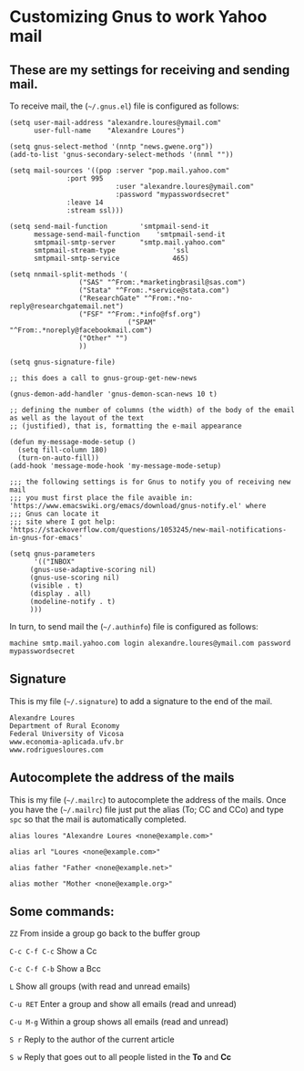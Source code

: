 * Customizing Gnus to work Yahoo mail

** These are my settings for receiving and sending mail.

To receive mail, the (=~/.gnus.el=) file is configured as follows:

#+BEGIN_SRC
(setq user-mail-address	"alexandre.loures@ymail.com"
      user-full-name	"Alexandre Loures")

(setq gnus-select-method '(nntp "news.gwene.org"))
(add-to-list 'gnus-secondary-select-methods '(nnml ""))

(setq mail-sources '((pop :server "pop.mail.yahoo.com"
			  :port 995
                          :user "alexandre.loures@ymail.com"
                          :password "mypasswordsecret"
			  :leave 14
			  :stream ssl)))

(setq send-mail-function		'smtpmail-send-it
      message-send-mail-function	'smtpmail-send-it
      smtpmail-smtp-server		"smtp.mail.yahoo.com"
      smtpmail-stream-type              'ssl
      smtpmail-smtp-service             465)

(setq nnmail-split-methods '(
			     ("SAS" "^From:.*marketingbrasil@sas.com")
			     ("Stata" "^From:.*service@stata.com")
			     ("ResearchGate" "^From:.*no-reply@researchgatemail.net")
			     ("FSF" "^From:.*info@fsf.org")
                             ("SPAM" "^From:.*noreply@facebookmail.com")
			     ("Other" "")
			     ))

(setq gnus-signature-file)

;; this does a call to gnus-group-get-new-news

(gnus-demon-add-handler 'gnus-demon-scan-news 10 t)

;; defining the number of columns (the width) of the body of the email as well as the layout of the text
;; (justified), that is, formatting the e-mail appearance

(defun my-message-mode-setup ()
  (setq fill-column 180)
  (turn-on-auto-fill))
(add-hook 'message-mode-hook 'my-message-mode-setup)

;;; the following settings is for Gnus to notify you of receiving new mail
;;; you must first place the file avaible in: 'https://www.emacswiki.org/emacs/download/gnus-notify.el' where 
;;; Gnus can locate it
;;; site where I got help: 'https://stackoverflow.com/questions/1053245/new-mail-notifications-in-gnus-for-emacs'

(setq gnus-parameters
      '(("INBOX"
	 (gnus-use-adaptive-scoring nil)
	 (gnus-use-scoring nil)
	 (visible . t)
	 (display . all)
	 (modeline-notify . t)
	 )))
#+END_SRC

In turn, to send mail the (=~/.authinfo=) file is configured as follows:

#+BEGIN_SRC
machine smtp.mail.yahoo.com login alexandre.loures@ymail.com password mypasswordsecret
#+END_SRC

** Signature

This is my file (=~/.signature=) to add a signature to the end of the mail.

#+BEGIN_SRC
Alexandre Loures
Department of Rural Economy
Federal University of Vicosa
www.economia-aplicada.ufv.br
www.rodriguesloures.com
#+END_SRC

** Autocomplete the address of the mails

This is my file (=~/.mailrc=) to autocomplete the address of the mails. Once you have the (=~/.mailrc=) file just put the alias (To; CC and CCo) and type =spc= so that the mail is automatically completed. 

#+BEGIN_SRC
alias loures "Alexandre Loures <none@example.com>"

alias arl "Loures <none@example.com>"

alias father "Father <none@example.net>"

alias mother "Mother <none@example.org>"
#+END_SRC
** Some commands:

=ZZ=             From inside a group go back to the buffer group

=C-c C-f C-c=    Show a Cc

=C-c C-f C-b=    Show a Bcc

=L=              Show all groups (with read and unread emails)

=C-u RET=        Enter a group and show all emails (read and unread)

=C-u M-g=        Within a group shows all emails (read and unread)

=S r=            Reply to the author of the current article

=S w=            Reply that goes out to all people listed in the *To* and *Cc*


